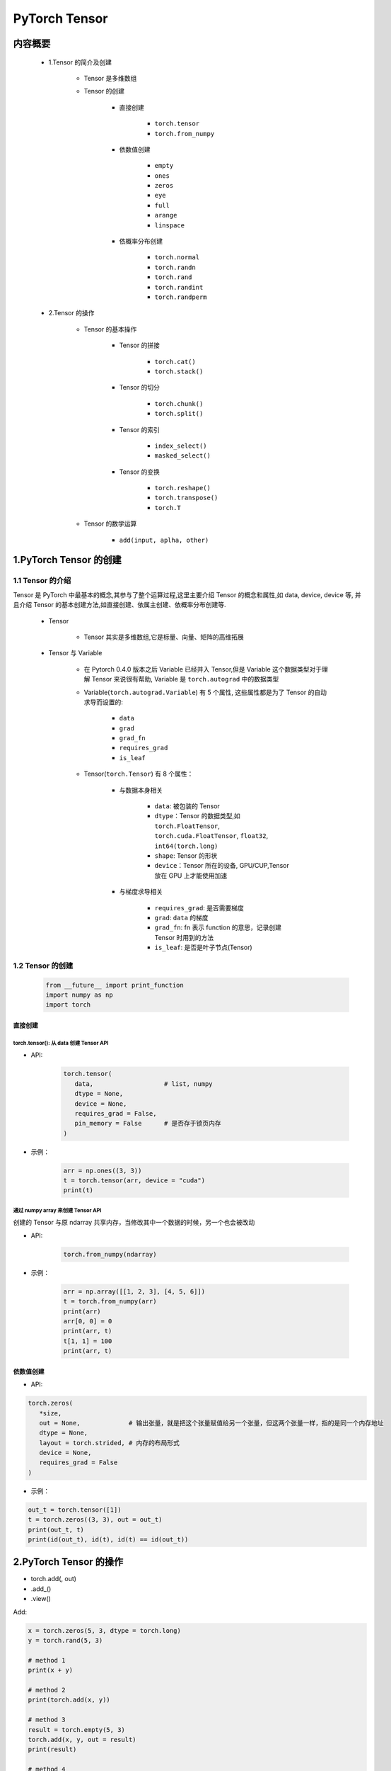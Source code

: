
PyTorch Tensor
======================

内容概要
-------------------------------------------------

   - 1.Tensor 的简介及创建

      - Tensor 是多维数组

      - Tensor 的创建

         - 直接创建

            - ``torch.tensor``
            - ``torch.from_numpy``
         
         - 依数值创建

            - ``empty``
            - ``ones``
            - ``zeros``
            - ``eye``
            - ``full``
            - ``arange``
            - ``linspace``

         - 依概率分布创建

            - ``torch.normal``
            - ``torch.randn``
            - ``torch.rand``
            - ``torch.randint``
            - ``torch.randperm``

   - 2.Tensor 的操作

      - Tensor 的基本操作

         - Tensor 的拼接

            - ``torch.cat()``
            - ``torch.stack()``

         - Tensor 的切分

            - ``torch.chunk()``
            - ``torch.split()``

         - Tensor 的索引

            - ``index_select()``
            - ``masked_select()``

         - Tensor 的变换

            - ``torch.reshape()``
            - ``torch.transpose()``
            - ``torch.T``

      - Tensor 的数学运算

         - ``add(input, aplha, other)``

1.PyTorch Tensor 的创建
-------------------------------------------------

1.1 Tensor 的介绍
~~~~~~~~~~~~~~~~~~~~~~~~~~~~~~~~~~~~~~~~~~

Tensor 是 PyTorch 中最基本的概念,其参与了整个运算过程,这里主要介绍 Tensor 的概念和属性,如 data, device, device 等,
并且介绍 Tensor 的基本创建方法,如直接创建、依属主创建、依概率分布创建等.

   - Tensor
   
      - Tensor 其实是多维数组,它是标量、向量、矩阵的高维拓展

   - Tensor 与 Variable 

      - 在 Pytorch 0.4.0 版本之后 Variable 已经并入 Tensor,但是 Variable 这个数据类型对于理解 Tensor 来说很有帮助,
        Variable 是 ``torch.autograd`` 中的数据类型

      - Variable(``torch.autograd.Variable``) 有 5 个属性, 这些属性都是为了 Tensor 的自动求导而设置的:

         - ``data``
         - ``grad``
         - ``grad_fn``
         - ``requires_grad``
         - ``is_leaf``

      - Tensor(``torch.Tensor``) 有 8 个属性：

         - 与数据本身相关

            - ``data``: 被包装的 Tensor
            - ``dtype``：Tensor 的数据类型,如 ``torch.FloatTensor``, ``torch.cuda.FloatTensor``, ``float32``, ``int64(torch.long)``
            - ``shape``: Tensor 的形状
            - ``device``：Tensor 所在的设备, GPU/CUP,Tensor 放在 GPU 上才能使用加速
         
         - 与梯度求导相关

            - ``requires_grad``: 是否需要梯度
            - ``grad``: ``data`` 的梯度
            - ``grad_fn``: fn 表示 function 的意思，记录创建 Tensor 时用到的方法
            - ``is_leaf``: 是否是叶子节点(Tensor)


1.2 Tensor 的创建
~~~~~~~~~~~~~~~~~~~~~~~~~~~~~~~~~~~~~~~~~~

   .. code:: python

      from __future__ import print_function
      import numpy as np
      import torch


直接创建
^^^^^^^^^^^^^^^^^^^^^^^^^^^^^^^^^^^^^^^^^^^^^^^^^^^^

torch.tensor(): 从 data 创建 Tensor API
''''''''''''''''''''''''''''''''''''''''''''''''''''

- API:

   .. code-block:: python

      torch.tensor(
         data,                   # list, numpy
         dtype = None,
         device = None,
         requires_grad = False,
         pin_memory = False      # 是否存于锁页内存
      )

- 示例：

   .. code-block:: python

      arr = np.ones((3, 3))
      t = torch.tensor(arr, device = "cuda")
      print(t)

通过 numpy array 来创建 Tensor API
''''''''''''''''''''''''''''''''''''''''''''''''''''

创建的 Tensor 与原 ndarray 共享内存，当修改其中一个数据的时候，另一个也会被改动

- API:

   .. code-block:: python

      torch.from_numpy(ndarray)

- 示例：

   .. code-block:: python

      arr = np.array([[1, 2, 3], [4, 5, 6]])
      t = torch.from_numpy(arr)
      print(arr)
      arr[0, 0] = 0
      print(arr, t)
      t[1, 1] = 100
      print(arr, t)

依数值创建
^^^^^^^^^^^^^^^^^^^^^^^^^^^^^^^^^^^^^^^^^^^^^^^^^^^^

- API:

.. code-block:: python

   torch.zeros(
      *size,
      out = None,             # 输出张量，就是把这个张量赋值给另一个张量，但这两个张量一样，指的是同一个内存地址
      dtype = None,
      layout = torch.strided, # 内存的布局形式
      device = None,
      requires_grad = False
   )

- 示例：

.. code-block:: python

   out_t = torch.tensor([1])
   t = torch.zeros((3, 3), out = out_t)
   print(out_t, t)
   print(id(out_t), id(t), id(t) == id(out_t))


2.PyTorch Tensor 的操作
--------------------------

-  torch.add(, out)

-  .add_()

-  .view()

Add:

.. code:: python

   x = torch.zeros(5, 3, dtype = torch.long)
   y = torch.rand(5, 3)

   # method 1
   print(x + y)

   # method 2
   print(torch.add(x, y))

   # method 3
   result = torch.empty(5, 3)
   torch.add(x, y, out = result)
   print(result)

   # method 4
   y.add_(x)
   print(y)

Index:

.. code:: python

   x = torch.zeros(5, 3, dtype = torch.long)
   print(x[:, 1])

Resize:

.. code:: python

   x = torch.randn(4, 4)
   y = x.view(16)
   z = x.view(-1, 8)
   print(x.size(), y.size(), z.size())

object trans:

.. code:: python

   x = torch.randn(1)
   print(x)
   print(x.item()) # Python number

Torch Tensor 2 Numpy Array:

.. code:: python

   a = torch.ones(5)
   b = a.numpy()
   print(a)
   print(b)

   a.add_(1)
   print(a)
   print(b)

Numpy Array 2 Torch Tensor:

.. code:: python

   import numpy as np
   a = np.ones(5)
   b = torch.from_numpy(a)
   np.add(a, 1, out = a)
   print(a)
   print(b)

.. _header-n50:

3.PyTorch CUDA Tensor
--------------------------

.. code:: python

   # let us run this cell only if CUDA is available
   # We will use ``torch.device`` objects to move tensors in and out of GPU
   if torch.cuda.is_available():
       device = torch.device("cuda")          # a CUDA device object
       y = torch.ones_like(x, device=device)  # directly create a tensor on GPU
       x = x.to(device)                       # or just use strings ``.to("cuda")``
       z = x + y
       print(z)
       print(z.to("cpu", torch.double))       # ``.to`` can also change dtype together!

.. _header-n52:






